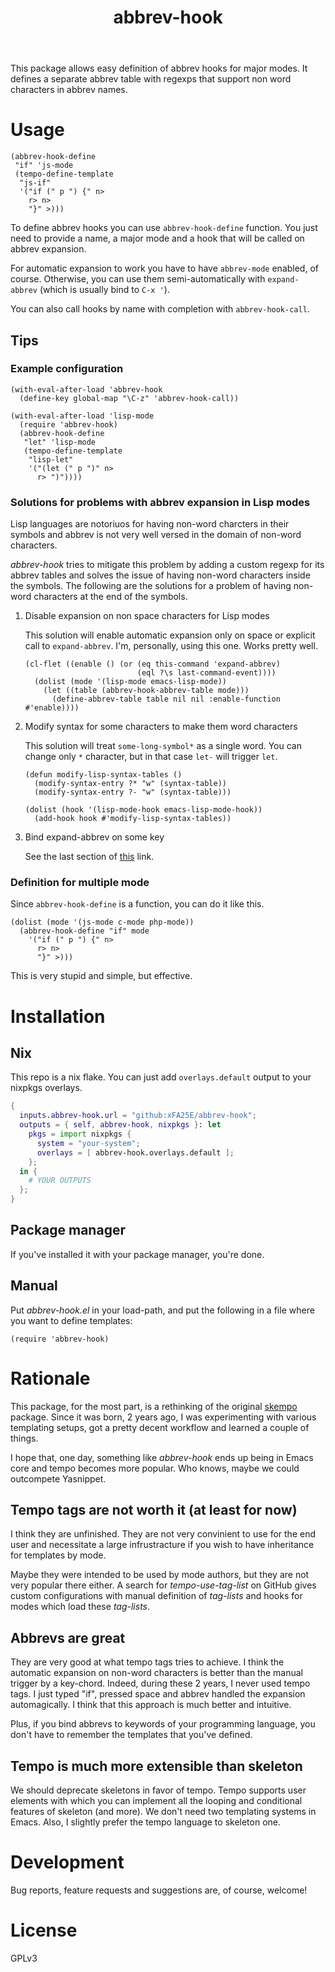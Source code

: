 #+TITLE: abbrev-hook

[[https://github.com/xFA25E/abbrev-hook/actions/workflows/test.yml/badge.svg]]


This package allows easy definition of abbrev hooks for major modes.  It defines
a separate abbrev table with regexps that support non word characters in abbrev
names.

* Usage

#+begin_src elisp
(abbrev-hook-define
 "if" 'js-mode
 (tempo-define-template
  "js-if"
  '("if (" p ") {" n>
    r> n>
    "}" >)))
#+end_src

To define abbrev hooks you can use ~abbrev-hook-define~ function.  You just need
to provide a name, a major mode and a hook that will be called on abbrev
expansion.

For automatic expansion to work you have to have ~abbrev-mode~ enabled, of
course.  Otherwise, you can use them semi-automatically with ~expand-abbrev~
(which is usually bind to =C-x '=).

You can also call hooks by name with completion with ~abbrev-hook-call~.

** Tips

*** Example configuration

#+begin_src elisp
(with-eval-after-load 'abbrev-hook
  (define-key global-map "\C-z" 'abbrev-hook-call))

(with-eval-after-load 'lisp-mode
  (require 'abbrev-hook)
  (abbrev-hook-define
   "let" 'lisp-mode
   (tempo-define-template
    "lisp-let"
    '("(let (" p ")" n>
      r> ")"))))
#+end_src

*** Solutions for problems with abbrev expansion in Lisp modes

Lisp languages are notoriuos for having non-word charcters in their symbols and
abbrev is not very well versed in the domain of non-word characters.

/abbrev-hook/ tries to mitigate this problem by adding a custom regexp for its
abbrev tables and solves the issue of having non-word characters inside the
symbols.  The following are the solutions for a problem of having non-word
characters at the end of the symbols.

**** Disable expansion on non space characters for Lisp modes

This solution will enable automatic expansion only on space or explicit call to
~expand-abbrev~.  I'm, personally, using this one.  Works pretty well.

#+begin_src elisp
(cl-flet ((enable () (or (eq this-command 'expand-abbrev)
                         (eql ?\s last-command-event))))
  (dolist (mode '(lisp-mode emacs-lisp-mode))
    (let ((table (abbrev-hook-abbrev-table mode)))
      (define-abbrev-table table nil nil :enable-function #'enable))))
#+end_src

**** Modify syntax for some characters to make them word characters

This solution will treat ~some-long-symbol*~ as a single word.  You can change
only ~*~ character, but in that case ~let-~ will trigger ~let~.

#+begin_src elisp
(defun modify-lisp-syntax-tables ()
  (modify-syntax-entry ?* "w" (syntax-table))
  (modify-syntax-entry ?- "w" (syntax-table)))

(dolist (hook '(lisp-mode-hook emacs-lisp-mode-hook))
  (add-hook hook #'modify-lisp-syntax-tables))
#+end_src

**** Bind expand-abbrev on some key

See the last section of [[https://www.emacswiki.org/emacs/AbbrevMode#h5o-11][this]] link.

*** Definition for multiple mode

Since ~abbrev-hook-define~ is a function, you can do it like this.

#+begin_src elisp
(dolist (mode '(js-mode c-mode php-mode))
  (abbrev-hook-define "if" mode
    '("if (" p ") {" n>
      r> n>
      "}" >)))
#+end_src

This is very stupid and simple, but effective.

* Installation

** Nix
This repo is a nix flake.  You can just add ~overlays.default~ output to your
nixpkgs overlays.

#+begin_src nix
{
  inputs.abbrev-hook.url = "github:xFA25E/abbrev-hook";
  outputs = { self, abbrev-hook, nixpkgs }: let
    pkgs = import nixpkgs {
      system = "your-system";
      overlays = [ abbrev-hook.overlays.default ];
    };
  in {
    # YOUR OUTPUTS
  };
}
#+end_src

** Package manager

If you've installed it with your package manager, you're done.

** Manual

Put /abbrev-hook.el/ in your load-path, and put the following in a file where
you want to define templates:

#+begin_src elisp
(require 'abbrev-hook)
#+end_src

* Rationale

This package, for the most part, is a rethinking of the original [[https://github.com/xFA25E/skempo][skempo]] package.
Since it was born, 2 years ago, I was experimenting with various templating
setups, got a pretty decent workflow and learned a couple of things.

I hope that, one day, something like /abbrev-hook/ ends up being in Emacs core
and tempo becomes more popular.  Who knows, maybe we could outcompete Yasnippet.

** Tempo tags are not worth it (at least for now)

I think they are unfinished.  They are not very convinient to use for the end
user and necessitate a large infrustracture if you wish to have inheritance
for templates by mode.

Maybe they were intended to be used by mode authors, but they are not very
popular there either.  A search for /tempo-use-tag-list/ on GitHub gives custom
configurations with manual definition of /tag-lists/ and hooks for modes which
load these /tag-lists/.

** Abbrevs are great

They are very good at what tempo tags tries to achieve.  I think the automatic
expansion on non-word characters is better than the manual trigger by a
key-chord.  Indeed, during these 2 years, I never used tempo tags.  I just typed
"if", pressed space and abbrev handled the expansion automagically.  I think
that this approach is much better and intuitive.

Plus, if you bind abbrevs to keywords of your programming language, you don't
have to remember the templates that you've defined.

** Tempo is much more extensible than skeleton

We should deprecate skeletons in favor of tempo.  Tempo supports user elements
with which you can implement all the looping and conditional features of
skeleton (and more).  We don't need two templating systems in Emacs.  Also, I
slightly prefer the tempo language to skeleton one.

* Development
Bug reports, feature requests and suggestions are, of course, welcome!

* License
GPLv3
